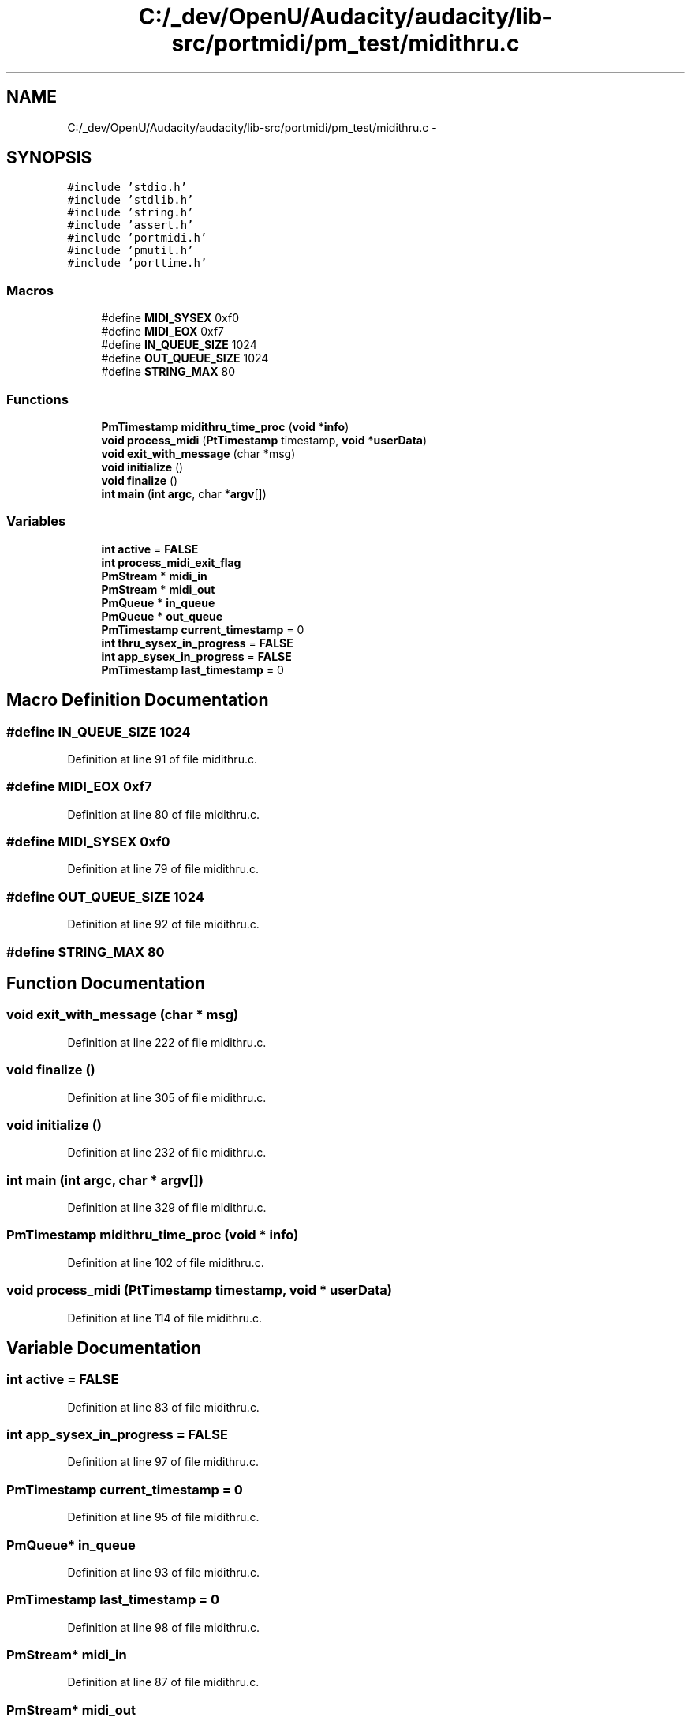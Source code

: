 .TH "C:/_dev/OpenU/Audacity/audacity/lib-src/portmidi/pm_test/midithru.c" 3 "Thu Apr 28 2016" "Audacity" \" -*- nroff -*-
.ad l
.nh
.SH NAME
C:/_dev/OpenU/Audacity/audacity/lib-src/portmidi/pm_test/midithru.c \- 
.SH SYNOPSIS
.br
.PP
\fC#include 'stdio\&.h'\fP
.br
\fC#include 'stdlib\&.h'\fP
.br
\fC#include 'string\&.h'\fP
.br
\fC#include 'assert\&.h'\fP
.br
\fC#include 'portmidi\&.h'\fP
.br
\fC#include 'pmutil\&.h'\fP
.br
\fC#include 'porttime\&.h'\fP
.br

.SS "Macros"

.in +1c
.ti -1c
.RI "#define \fBMIDI_SYSEX\fP   0xf0"
.br
.ti -1c
.RI "#define \fBMIDI_EOX\fP   0xf7"
.br
.ti -1c
.RI "#define \fBIN_QUEUE_SIZE\fP   1024"
.br
.ti -1c
.RI "#define \fBOUT_QUEUE_SIZE\fP   1024"
.br
.ti -1c
.RI "#define \fBSTRING_MAX\fP   80"
.br
.in -1c
.SS "Functions"

.in +1c
.ti -1c
.RI "\fBPmTimestamp\fP \fBmidithru_time_proc\fP (\fBvoid\fP *\fBinfo\fP)"
.br
.ti -1c
.RI "\fBvoid\fP \fBprocess_midi\fP (\fBPtTimestamp\fP timestamp, \fBvoid\fP *\fBuserData\fP)"
.br
.ti -1c
.RI "\fBvoid\fP \fBexit_with_message\fP (char *msg)"
.br
.ti -1c
.RI "\fBvoid\fP \fBinitialize\fP ()"
.br
.ti -1c
.RI "\fBvoid\fP \fBfinalize\fP ()"
.br
.ti -1c
.RI "\fBint\fP \fBmain\fP (\fBint\fP \fBargc\fP, char *\fBargv\fP[])"
.br
.in -1c
.SS "Variables"

.in +1c
.ti -1c
.RI "\fBint\fP \fBactive\fP = \fBFALSE\fP"
.br
.ti -1c
.RI "\fBint\fP \fBprocess_midi_exit_flag\fP"
.br
.ti -1c
.RI "\fBPmStream\fP * \fBmidi_in\fP"
.br
.ti -1c
.RI "\fBPmStream\fP * \fBmidi_out\fP"
.br
.ti -1c
.RI "\fBPmQueue\fP * \fBin_queue\fP"
.br
.ti -1c
.RI "\fBPmQueue\fP * \fBout_queue\fP"
.br
.ti -1c
.RI "\fBPmTimestamp\fP \fBcurrent_timestamp\fP = 0"
.br
.ti -1c
.RI "\fBint\fP \fBthru_sysex_in_progress\fP = \fBFALSE\fP"
.br
.ti -1c
.RI "\fBint\fP \fBapp_sysex_in_progress\fP = \fBFALSE\fP"
.br
.ti -1c
.RI "\fBPmTimestamp\fP \fBlast_timestamp\fP = 0"
.br
.in -1c
.SH "Macro Definition Documentation"
.PP 
.SS "#define IN_QUEUE_SIZE   1024"

.PP
Definition at line 91 of file midithru\&.c\&.
.SS "#define MIDI_EOX   0xf7"

.PP
Definition at line 80 of file midithru\&.c\&.
.SS "#define MIDI_SYSEX   0xf0"

.PP
Definition at line 79 of file midithru\&.c\&.
.SS "#define OUT_QUEUE_SIZE   1024"

.PP
Definition at line 92 of file midithru\&.c\&.
.SS "#define STRING_MAX   80"

.SH "Function Documentation"
.PP 
.SS "\fBvoid\fP exit_with_message (char * msg)"

.PP
Definition at line 222 of file midithru\&.c\&.
.SS "\fBvoid\fP finalize ()"

.PP
Definition at line 305 of file midithru\&.c\&.
.SS "\fBvoid\fP initialize ()"

.PP
Definition at line 232 of file midithru\&.c\&.
.SS "\fBint\fP main (\fBint\fP argc, char * argv[])"

.PP
Definition at line 329 of file midithru\&.c\&.
.SS "\fBPmTimestamp\fP midithru_time_proc (\fBvoid\fP * info)"

.PP
Definition at line 102 of file midithru\&.c\&.
.SS "\fBvoid\fP process_midi (\fBPtTimestamp\fP timestamp, \fBvoid\fP * userData)"

.PP
Definition at line 114 of file midithru\&.c\&.
.SH "Variable Documentation"
.PP 
.SS "\fBint\fP active = \fBFALSE\fP"

.PP
Definition at line 83 of file midithru\&.c\&.
.SS "\fBint\fP app_sysex_in_progress = \fBFALSE\fP"

.PP
Definition at line 97 of file midithru\&.c\&.
.SS "\fBPmTimestamp\fP current_timestamp = 0"

.PP
Definition at line 95 of file midithru\&.c\&.
.SS "\fBPmQueue\fP* in_queue"

.PP
Definition at line 93 of file midithru\&.c\&.
.SS "\fBPmTimestamp\fP last_timestamp = 0"

.PP
Definition at line 98 of file midithru\&.c\&.
.SS "\fBPmStream\fP* midi_in"

.PP
Definition at line 87 of file midithru\&.c\&.
.SS "\fBPmStream\fP* midi_out"

.PP
Definition at line 88 of file midithru\&.c\&.
.SS "\fBPmQueue\fP* out_queue"

.PP
Definition at line 94 of file midithru\&.c\&.
.SS "\fBint\fP process_midi_exit_flag"

.PP
Definition at line 85 of file midithru\&.c\&.
.SS "\fBint\fP thru_sysex_in_progress = \fBFALSE\fP"

.PP
Definition at line 96 of file midithru\&.c\&.
.SH "Author"
.PP 
Generated automatically by Doxygen for Audacity from the source code\&.
